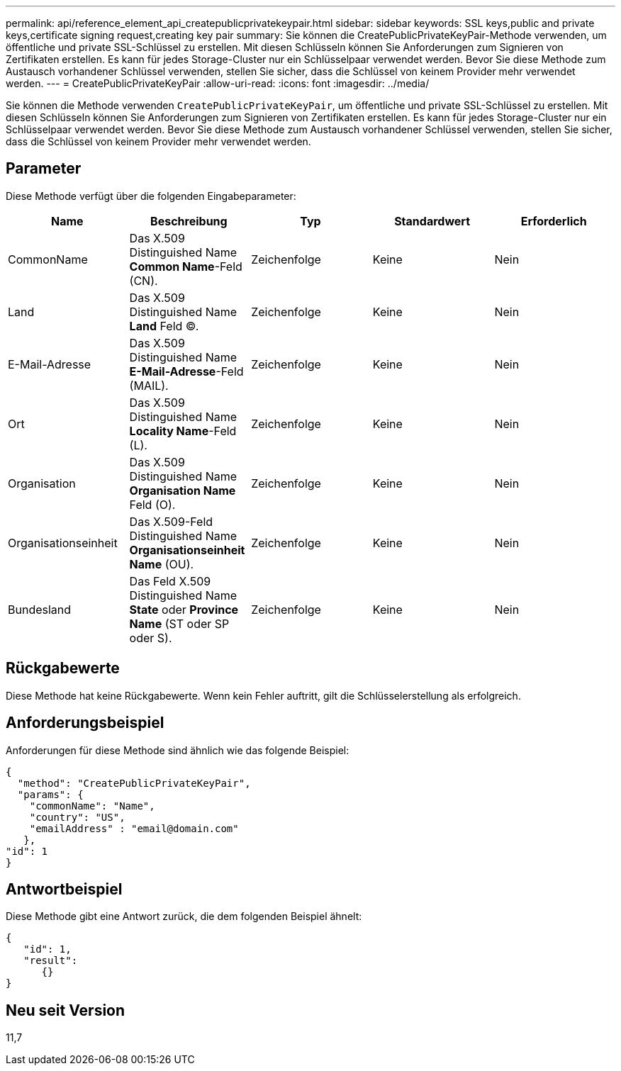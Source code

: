 ---
permalink: api/reference_element_api_createpublicprivatekeypair.html 
sidebar: sidebar 
keywords: SSL keys,public and private keys,certificate signing request,creating key pair 
summary: Sie können die CreatePublicPrivateKeyPair-Methode verwenden, um öffentliche und private SSL-Schlüssel zu erstellen. Mit diesen Schlüsseln können Sie Anforderungen zum Signieren von Zertifikaten erstellen. Es kann für jedes Storage-Cluster nur ein Schlüsselpaar verwendet werden. Bevor Sie diese Methode zum Austausch vorhandener Schlüssel verwenden, stellen Sie sicher, dass die Schlüssel von keinem Provider mehr verwendet werden. 
---
= CreatePublicPrivateKeyPair
:allow-uri-read: 
:icons: font
:imagesdir: ../media/


[role="lead"]
Sie können die Methode verwenden `CreatePublicPrivateKeyPair`, um öffentliche und private SSL-Schlüssel zu erstellen. Mit diesen Schlüsseln können Sie Anforderungen zum Signieren von Zertifikaten erstellen. Es kann für jedes Storage-Cluster nur ein Schlüsselpaar verwendet werden. Bevor Sie diese Methode zum Austausch vorhandener Schlüssel verwenden, stellen Sie sicher, dass die Schlüssel von keinem Provider mehr verwendet werden.



== Parameter

Diese Methode verfügt über die folgenden Eingabeparameter:

|===
| Name | Beschreibung | Typ | Standardwert | Erforderlich 


 a| 
CommonName
 a| 
Das X.509 Distinguished Name *Common Name*-Feld (CN).
 a| 
Zeichenfolge
 a| 
Keine
 a| 
Nein



 a| 
Land
 a| 
Das X.509 Distinguished Name *Land* Feld (C).
 a| 
Zeichenfolge
 a| 
Keine
 a| 
Nein



 a| 
E-Mail-Adresse
 a| 
Das X.509 Distinguished Name *E-Mail-Adresse*-Feld (MAIL).
 a| 
Zeichenfolge
 a| 
Keine
 a| 
Nein



 a| 
Ort
 a| 
Das X.509 Distinguished Name *Locality Name*-Feld (L).
 a| 
Zeichenfolge
 a| 
Keine
 a| 
Nein



 a| 
Organisation
 a| 
Das X.509 Distinguished Name *Organisation Name* Feld (O).
 a| 
Zeichenfolge
 a| 
Keine
 a| 
Nein



 a| 
Organisationseinheit
 a| 
Das X.509-Feld Distinguished Name *Organisationseinheit Name* (OU).
 a| 
Zeichenfolge
 a| 
Keine
 a| 
Nein



 a| 
Bundesland
 a| 
Das Feld X.509 Distinguished Name *State* oder *Province Name* (ST oder SP oder S).
 a| 
Zeichenfolge
 a| 
Keine
 a| 
Nein

|===


== Rückgabewerte

Diese Methode hat keine Rückgabewerte. Wenn kein Fehler auftritt, gilt die Schlüsselerstellung als erfolgreich.



== Anforderungsbeispiel

Anforderungen für diese Methode sind ähnlich wie das folgende Beispiel:

[listing]
----
{
  "method": "CreatePublicPrivateKeyPair",
  "params": {
    "commonName": "Name",
    "country": "US",
    "emailAddress" : "email@domain.com"
   },
"id": 1
}
----


== Antwortbeispiel

Diese Methode gibt eine Antwort zurück, die dem folgenden Beispiel ähnelt:

[listing]
----
{
   "id": 1,
   "result":
      {}
}
----


== Neu seit Version

11,7

